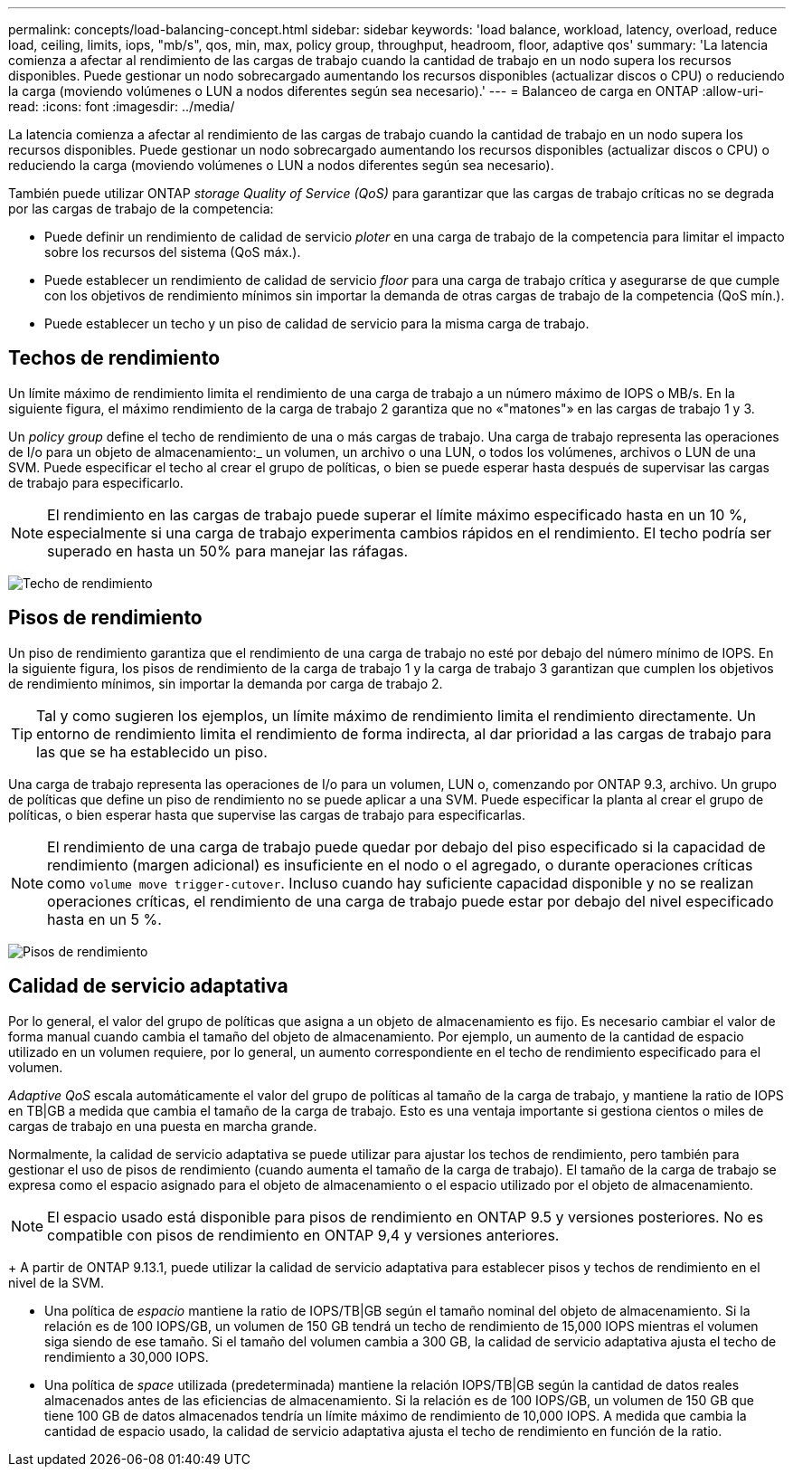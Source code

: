 ---
permalink: concepts/load-balancing-concept.html 
sidebar: sidebar 
keywords: 'load balance, workload, latency, overload, reduce load, ceiling, limits, iops, "mb/s", qos, min, max, policy group, throughput, headroom, floor, adaptive qos' 
summary: 'La latencia comienza a afectar al rendimiento de las cargas de trabajo cuando la cantidad de trabajo en un nodo supera los recursos disponibles. Puede gestionar un nodo sobrecargado aumentando los recursos disponibles (actualizar discos o CPU) o reduciendo la carga (moviendo volúmenes o LUN a nodos diferentes según sea necesario).' 
---
= Balanceo de carga en ONTAP
:allow-uri-read: 
:icons: font
:imagesdir: ../media/


[role="lead"]
La latencia comienza a afectar al rendimiento de las cargas de trabajo cuando la cantidad de trabajo en un nodo supera los recursos disponibles. Puede gestionar un nodo sobrecargado aumentando los recursos disponibles (actualizar discos o CPU) o reduciendo la carga (moviendo volúmenes o LUN a nodos diferentes según sea necesario).

También puede utilizar ONTAP _storage Quality of Service (QoS)_ para garantizar que las cargas de trabajo críticas no se degrada por las cargas de trabajo de la competencia:

* Puede definir un rendimiento de calidad de servicio _ploter_ en una carga de trabajo de la competencia para limitar el impacto sobre los recursos del sistema (QoS máx.).
* Puede establecer un rendimiento de calidad de servicio _floor_ para una carga de trabajo crítica y asegurarse de que cumple con los objetivos de rendimiento mínimos sin importar la demanda de otras cargas de trabajo de la competencia (QoS mín.).
* Puede establecer un techo y un piso de calidad de servicio para la misma carga de trabajo.




== Techos de rendimiento

Un límite máximo de rendimiento limita el rendimiento de una carga de trabajo a un número máximo de IOPS o MB/s. En la siguiente figura, el máximo rendimiento de la carga de trabajo 2 garantiza que no «"matones"» en las cargas de trabajo 1 y 3.

Un _policy group_ define el techo de rendimiento de una o más cargas de trabajo. Una carga de trabajo representa las operaciones de I/o para un objeto de almacenamiento:_ un volumen, un archivo o una LUN, o todos los volúmenes, archivos o LUN de una SVM. Puede especificar el techo al crear el grupo de políticas, o bien se puede esperar hasta después de supervisar las cargas de trabajo para especificarlo.

[NOTE]
====
El rendimiento en las cargas de trabajo puede superar el límite máximo especificado hasta en un 10 %, especialmente si una carga de trabajo experimenta cambios rápidos en el rendimiento. El techo podría ser superado en hasta un 50% para manejar las ráfagas.

====
image:qos-ceiling-concepts.gif["Techo de rendimiento"]



== Pisos de rendimiento

Un piso de rendimiento garantiza que el rendimiento de una carga de trabajo no esté por debajo del número mínimo de IOPS. En la siguiente figura, los pisos de rendimiento de la carga de trabajo 1 y la carga de trabajo 3 garantizan que cumplen los objetivos de rendimiento mínimos, sin importar la demanda por carga de trabajo 2.

[TIP]
====
Tal y como sugieren los ejemplos, un límite máximo de rendimiento limita el rendimiento directamente. Un entorno de rendimiento limita el rendimiento de forma indirecta, al dar prioridad a las cargas de trabajo para las que se ha establecido un piso.

====
Una carga de trabajo representa las operaciones de I/o para un volumen, LUN o, comenzando por ONTAP 9.3, archivo. Un grupo de políticas que define un piso de rendimiento no se puede aplicar a una SVM. Puede especificar la planta al crear el grupo de políticas, o bien esperar hasta que supervise las cargas de trabajo para especificarlas.

[NOTE]
====
El rendimiento de una carga de trabajo puede quedar por debajo del piso especificado si la capacidad de rendimiento (margen adicional) es insuficiente en el nodo o el agregado, o durante operaciones críticas como `volume move trigger-cutover`. Incluso cuando hay suficiente capacidad disponible y no se realizan operaciones críticas, el rendimiento de una carga de trabajo puede estar por debajo del nivel especificado hasta en un 5 %.

====
image:qos-floor-concepts.gif["Pisos de rendimiento"]



== Calidad de servicio adaptativa

Por lo general, el valor del grupo de políticas que asigna a un objeto de almacenamiento es fijo. Es necesario cambiar el valor de forma manual cuando cambia el tamaño del objeto de almacenamiento. Por ejemplo, un aumento de la cantidad de espacio utilizado en un volumen requiere, por lo general, un aumento correspondiente en el techo de rendimiento especificado para el volumen.

_Adaptive QoS_ escala automáticamente el valor del grupo de políticas al tamaño de la carga de trabajo, y mantiene la ratio de IOPS en TB|GB a medida que cambia el tamaño de la carga de trabajo. Esto es una ventaja importante si gestiona cientos o miles de cargas de trabajo en una puesta en marcha grande.

Normalmente, la calidad de servicio adaptativa se puede utilizar para ajustar los techos de rendimiento, pero también para gestionar el uso de pisos de rendimiento (cuando aumenta el tamaño de la carga de trabajo). El tamaño de la carga de trabajo se expresa como el espacio asignado para el objeto de almacenamiento o el espacio utilizado por el objeto de almacenamiento.


NOTE: El espacio usado está disponible para pisos de rendimiento en ONTAP 9.5 y versiones posteriores. No es compatible con pisos de rendimiento en ONTAP 9,4 y versiones anteriores.

+ A partir de ONTAP 9.13.1, puede utilizar la calidad de servicio adaptativa para establecer pisos y techos de rendimiento en el nivel de la SVM.

* Una política de _espacio_ mantiene la ratio de IOPS/TB|GB según el tamaño nominal del objeto de almacenamiento. Si la relación es de 100 IOPS/GB, un volumen de 150 GB tendrá un techo de rendimiento de 15,000 IOPS mientras el volumen siga siendo de ese tamaño. Si el tamaño del volumen cambia a 300 GB, la calidad de servicio adaptativa ajusta el techo de rendimiento a 30,000 IOPS.
* Una política de _space_ utilizada (predeterminada) mantiene la relación IOPS/TB|GB según la cantidad de datos reales almacenados antes de las eficiencias de almacenamiento. Si la relación es de 100 IOPS/GB, un volumen de 150 GB que tiene 100 GB de datos almacenados tendría un límite máximo de rendimiento de 10,000 IOPS. A medida que cambia la cantidad de espacio usado, la calidad de servicio adaptativa ajusta el techo de rendimiento en función de la ratio.

